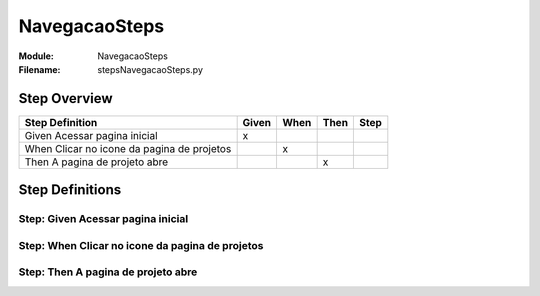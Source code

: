 .. _docid.steps.NavegacaoSteps:
.. index:: NavegacaoSteps

======================================================================
NavegacaoSteps
======================================================================

:Module:   NavegacaoSteps
:Filename: steps\NavegacaoSteps.py

Step Overview
=============


========================================== ===== ==== ==== ====
Step Definition                            Given When Then Step
========================================== ===== ==== ==== ====
Given Acessar pagina inicial                 x                 
When Clicar no icone da pagina de projetos         x           
Then A pagina de projeto abre                           x      
========================================== ===== ==== ==== ====

Step Definitions
================

.. index:: 
    single: Given step; Given Acessar pagina inicial

**Step:** Given Acessar pagina inicial
--------------------------------------

.. todo::
    Step definition description is missing.

.. index:: 
    single: When step; When Clicar no icone da pagina de projetos

**Step:** When Clicar no icone da pagina de projetos
----------------------------------------------------

.. todo::
    Step definition description is missing.

.. index:: 
    single: Then step; Then A pagina de projeto abre

**Step:** Then A pagina de projeto abre
---------------------------------------

.. todo::
    Step definition description is missing.


